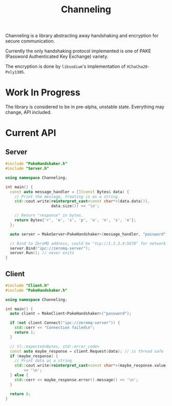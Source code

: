 #+TITLE: Channeling

Channeling is a library abstracting away handshaking and encryption for secure communication.

Currently the only handshaking protocol implemented is one of PAKE (Password Authenticated Key Exchange) variety.

The encryption is done by ~libsodium~'s implementation of ~XChaCha20-Poly1305~.

* Work In Progress
The library is considered to be in pre-alpha, unstable state. Everything may change, API included.

* Current API
** Server
#+BEGIN_SRC cpp
  #include "PakeHandshaker.h"
  #include "Server.h"

  using namespace Channeling;

  int main() {
    const auto message_handler = [](const Bytes& data) {
      // Print the message, treating is as a string.
      std::cout.write(reinterpret_cast<const char*>(data.data()),
                      data.size()) << '\n';

      // Return "response" in bytes.
      return Bytes{'r', 'e', 's', 'p', 'o', 'n', 's', 'e'};
    };

    auto server = MakeServer<PakeHandshaker>(message_handler, "password");

    // Bind to ZeroMQ address, could be "tcp://1.2.3.4:5678" for network address
    server.Bind("ipc://zeromq-server");
    server.Run(); // never exits
  }
#+END_SRC
** Client
#+BEGIN_SRC cpp
  #include "Client.h"
  #include "PakeHandshaker.h"

  using namespace Channeling;

  int main() {
    auto client = MakeClient<PakeHandshaker>("password");

    if (not client.Connect("ipc://zeromq-server")) {
      std::cerr << "Connection failed\n";
      return 1;
    }

    // tl::expected<Bytes, std::error_code>
    const auto maybe_response = client.Request(data); // is thread safe
    if (maybe_response) {
      // Print data as a string
      std::cout.write(reinterpret_cast<const char*>(maybe_response.value()))
          << '\n';
    } else {
      std::cerr << maybe_response.error().message() << '\n';
    }

    return 0;
  }
#+END_SRC
